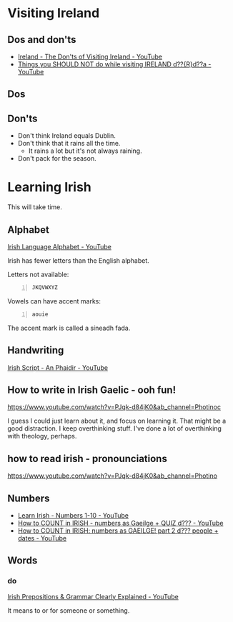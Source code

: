 * Visiting Ireland
** Dos and don'ts
- [[https://www.youtube.com/watch?v=gXrrwgaVZOo&pp=ygURaXJlbGFuZCBleHBsb3Jpbmc%3D][Ireland - The Don'ts of Visiting Ireland - YouTube]]
- [[https://www.youtube.com/watch?v=q3DN9UpsTSg][Things you SHOULD NOT do while visiting IRELAND d??{R}d??a - YouTube]]

** Dos

** Don'ts
- Don't think Ireland equals Dublin.
- Don't think that it rains all the time.
  - It rains a lot but it's not always raining.

- Don't pack for the season.

* Learning Irish
This will take time.

** Alphabet
[[https://www.youtube.com/watch?app=desktop&v=_nxu1CssWLk][Irish Language Alphabet - YouTube]]

Irish has fewer letters than the English alphabet.

Letters not available:

#+BEGIN_SRC text -n :async :results verbatim code :lang text
  JKQVWXYZ
#+END_SRC

Vowels can have accent marks:

#+BEGIN_SRC text -n :async :results verbatim code :lang text
  aouie
#+END_SRC

The accent mark is called a síneadh fada.

** Handwriting
[[https://www.youtube.com/watch?v=xNz-xu3fmt4][Irish Script - An Phaidir - YouTube]]

** How to write in Irish Gaelic - ooh fun!
https://www.youtube.com/watch?v=PJqk-d84jK0&ab_channel=Photinoc

I guess I could just learn about it, and focus on learning it.
That might be a good distraction.
I keep overthinking stuff.
I've done a lot of overthinking with theology, perhaps.

** how to read irish - pronounciations
https://www.youtube.com/watch?v=PJqk-d84jK0&ab_channel=Photino

** Numbers
- [[https://www.youtube.com/watch?v=qpYIa4iReRc][Learn Irish - Numbers 1-10 - YouTube]]
- [[https://www.youtube.com/watch?v=2Cna3dvjeF0][How to COUNT in IRISH - numbers as Gaeilge + QUIZ d??? - YouTube]]
- [[https://www.youtube.com/watch?v=PkbJh9achvs][How to COUNT in IRISH: numbers as GAEILGE! part 2 d??? people + dates - YouTube]]

** Words
*** do
[[https://www.youtube.com/watch?v=F1yEHNWpKQ4][Irish Prepositions & Grammar Clearly Explained - YouTube]]

It means to or for someone or something.
